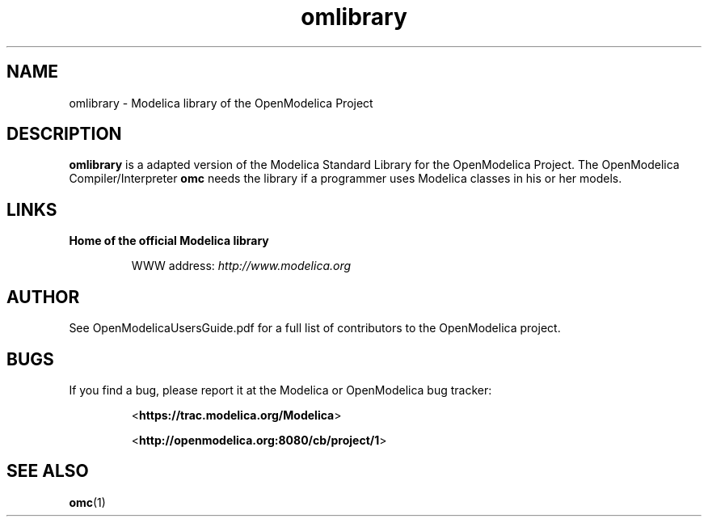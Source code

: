 .\" --------------------------------------------------------------------
.\" Title 
.\" -------------------------------------------------------------------- 
.
.TH omlibrary 1 "The Open Source Modelica Consortium" "1.7.0" "The OpenModelica Project" -*- nroff -*-
.
.
.\" --------------------------------------------------------------------
.SH "NAME"
.\" -------------------------------------------------------------------- 
.
omlibrary \- Modelica library of the \%OpenModelica Project
.
.
.
.\" --------------------------------------------------------------------
.SH DESCRIPTION
.\" --------------------------------------------------------------------
.
.B omlibrary
is a adapted version of the Modelica Standard Library for the \%OpenModelica Project.
The \%OpenModelica Compiler/Interpreter \fBomc\fP needs the library if a
programmer uses Modelica classes in his or her models.
.
.
.\" --------------------------------------------------------------------
.SH LINKS
.\" --------------------------------------------------------------------
.
.TP
.B Home of the official Modelica library
.sp
WWW address: \fIhttp://www.modelica.org\fP
.
.
.\" --------------------------------------------------------------------
.SH AUTHOR
.\" --------------------------------------------------------------------
.
See OpenModelicaUsersGuide.pdf for a full list of contributors to the
\%OpenModelica project.
.
.\" --------------------------------------------------------------------
.SH BUGS
.\" --------------------------------------------------------------------
.
If you find a bug, please report it at the Modelica or OpenModelica bug
tracker:
.RS
.P
<\fBhttps://trac.modelica.org/Modelica\fR>
.P
<\fBhttp://openmodelica.org:8080/cb/project/1\fR>
.RE
.
.\" --------------------------------------------------------------------
.SH "SEE ALSO"
.\" --------------------------------------------------------------------
.
.BR omc (1)
